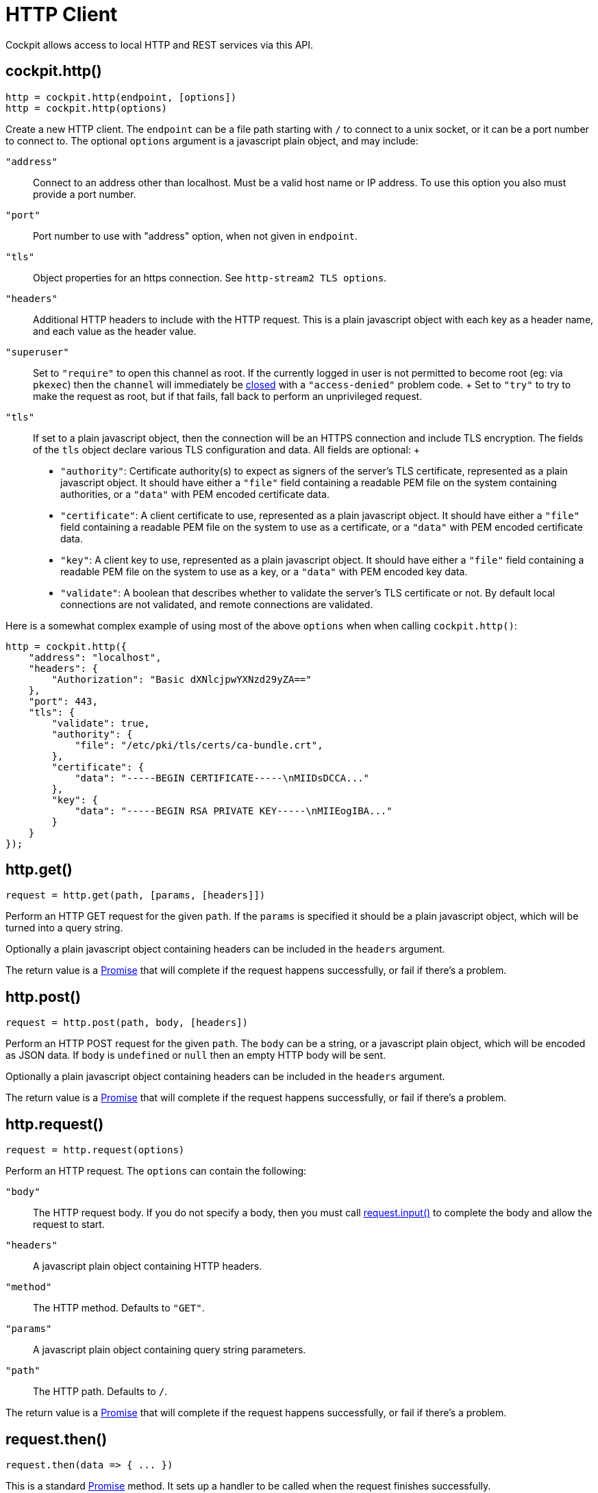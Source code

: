 = HTTP Client

Cockpit allows access to local HTTP and REST services via this API.

[[cockpit-http-constructor]]
== cockpit.http()

....
http = cockpit.http(endpoint, [options])
http = cockpit.http(options)
....

Create a new HTTP client. The `+endpoint+` can be a file path starting
with `+/+` to connect to a unix socket, or it can be a port number to
connect to. The optional `+options+` argument is a javascript plain
object, and may include:

`+"address"+`::
  Connect to an address other than localhost. Must be a valid host name
  or IP address. To use this option you also must provide a port number.
`+"port"+`::
  Port number to use with "address" option, when not given in
  `+endpoint+`.
`+"tls"+`::
  Object properties for an https connection. See
  `+http-stream2 TLS options+`.
`+"headers"+`::
  Additional HTTP headers to include with the HTTP request. This is a
  plain javascript object with each key as a header name, and each value
  as the header value.
`+"superuser"+`::
  Set to `+"require"+` to open this channel as root. If the currently
  logged in user is not permitted to become root (eg: via `+pkexec+`)
  then the `+channel+` will immediately be
  link:#cockpit-channels-close-ev[closed] with a `+"access-denied"+`
  problem code.
  +
  Set to `+"try"+` to try to make the request as root, but if that
  fails, fall back to perform an unprivileged request.
`+"tls"+`::
  If set to a plain javascript object, then the connection will be an
  HTTPS connection and include TLS encryption. The fields of the `+tls+`
  object declare various TLS configuration and data. All fields are
  optional:
  +
  * `+"authority"+`: Certificate authority(s) to expect as signers of
  the server's TLS certificate, represented as a plain javascript
  object. It should have either a `+"file"+` field containing a readable
  PEM file on the system containing authorities, or a `+"data"+` with
  PEM encoded certificate data.
  * `+"certificate"+`: A client certificate to use, represented as a
  plain javascript object. It should have either a `+"file"+` field
  containing a readable PEM file on the system to use as a certificate,
  or a `+"data"+` with PEM encoded certificate data.
  * `+"key"+`: A client key to use, represented as a plain javascript
  object. It should have either a `+"file"+` field containing a readable
  PEM file on the system to use as a key, or a `+"data"+` with PEM
  encoded key data.
  * `+"validate"+`: A boolean that describes whether to validate the
  server's TLS certificate or not. By default local connections are not
  validated, and remote connections are validated.

Here is a somewhat complex example of using most of the above
`+options+` when when calling `+cockpit.http()+`:

....
http = cockpit.http({
    "address": "localhost",
    "headers": {
        "Authorization": "Basic dXNlcjpwYXNzd29yZA=="
    },
    "port": 443,
    "tls": {
        "validate": true,
        "authority": {
            "file": "/etc/pki/tls/certs/ca-bundle.crt",
        },
        "certificate": {
            "data": "-----BEGIN CERTIFICATE-----\nMIIDsDCCA..."
        },
        "key": {
            "data": "-----BEGIN RSA PRIVATE KEY-----\nMIIEogIBA..."
        }
    }
});
....

[[cockpit-http-get]]
== http.get()

....
request = http.get(path, [params, [headers]])
....

Perform an HTTP GET request for the given `+path+`. If the `+params+` is
specified it should be a plain javascript object, which will be turned
into a query string.

Optionally a plain javascript object containing headers can be included
in the `+headers+` argument.

The return value is a
https://developer.mozilla.org/en-US/docs/Web/JavaScript/Reference/Global_Objects/Promise[Promise]
that will complete if the request happens successfully, or fail if
there's a problem.

[[cockpit-http-post]]
== http.post()

....
request = http.post(path, body, [headers])
....

Perform an HTTP POST request for the given `+path+`. The `+body+` can be
a string, or a javascript plain object, which will be encoded as JSON
data. If `+body+` is `+undefined+` or `+null+` then an empty HTTP body
will be sent.

Optionally a plain javascript object containing headers can be included
in the `+headers+` argument.

The return value is a
https://developer.mozilla.org/en-US/docs/Web/JavaScript/Reference/Global_Objects/Promise[Promise]
that will complete if the request happens successfully, or fail if
there's a problem.

[[cockpit-http-request]]
== http.request()

....
request = http.request(options)
....

Perform an HTTP request. The `+options+` can contain the following:

`+"body"+`::
  The HTTP request body. If you do not specify a body, then you must
  call link:#cockpit-http-input[request.input()] to complete the body
  and allow the request to start.
`+"headers"+`::
  A javascript plain object containing HTTP headers.
`+"method"+`::
  The HTTP method. Defaults to `+"GET"+`.
`+"params"+`::
  A javascript plain object containing query string parameters.
`+"path"+`::
  The HTTP path. Defaults to `+/+`.

The return value is a
https://developer.mozilla.org/en-US/docs/Web/JavaScript/Reference/Global_Objects/Promise[Promise]
that will complete if the request happens successfully, or fail if
there's a problem.

[[cockpit-http-then]]
== request.then()

....
request.then(data => { ... })
....

This is a standard
https://developer.mozilla.org/en-US/docs/Web/JavaScript/Reference/Global_Objects/Promise[Promise]
method. It sets up a handler to be called when the request finishes
successfully.

The `+data+` argument contains the body result of the request. If it a
string, unless the process was opened in binary mode, in which case the
`+data+` is an array of bytes. If a `+request.stream()+` handler is set
up, then any standard output data consumed by the handler will not be
included in the `+data+` argument.

[[cockpit-http-catch]]
== request.catch()

....
request.catch((exception[, data]) => { ... })
....

This is a standard
https://developer.mozilla.org/en-US/docs/Web/JavaScript/Reference/Global_Objects/Promise[Promise]
method. It sets up a handler to be called when the request fails, or
returns an error code.

The `+exception+` object passed to the handler can have the following
fields:

`+problem+`::
  A link:#cockpit-problems[problem code] string when a problem occurred
  starting or communicating with the server. This is `+null+` if the
  process exited or was terminated.
`+status+`::
  The numeric status of the response. This is `+null+` if no response
  was received.
`+reason+`::
  A string reason returned in the response. This is `+null+` if no
  response was received.
`+message+`::
  A string message returned in the response. This is `+null+` if no
  response was received.

If the request returned a response body, it will be available in the
`+data+` argument. Otherwise this argument will be `+undefined+`.

[[cockpit-http-response]]
== request.response()

....
request.response((status, headers) => { ... })
....

This sets up a handler to be called when the HTTP request gets the
initial response from the server. The `+status+` argument is the HTTP
status integer, and the `+headers+` is a plain javascript object
containing the headers of the response.

[[cockpit-http-stream]]
== request.stream()

....
request.stream(data => { ... })
....

This sets up a handler to be called when the request returns output
data. The handler will be called multiple times.

Only one handler may be registered at a time. Registering an additional
handler replaces the previous one. The handler receives either string
`+data+` or an array of binary bytes as its argument. A stream handler
may return a number, which indicates the number of characters or bytes
consumed from `+data+`. Any data not consumed will be included again the
next time the handler is called.

If a `+request.stream()+` handler is set up, then the `+request.then()+`
handlers will only get any remaining data not consumed by the stream
handler.

[[cockpit-http-input]]
== request.input()

....
request.input(data, [stream])
....

This method writes `+data+` to the HTTP request body. It is only valid
if no `+"body"+` has been specified in
link:#cockpit-http-request[http.request()] options. If `+stream+` is
`+true+` then this function can be called again to provide further data.

[[cockpit-http-close]]
== request.close()

....
request.close([problem])
....

Cancel the request. If `+problem+` is specified it should be a standard
link:#cockpit-problems[problem code] string.

[[cockpit-http-close-all]]
== http.close()

....
http.close([problem])

....

Cancel all outstanding requests with the given problem code. This is
useful when you know that the server is going down soon.
